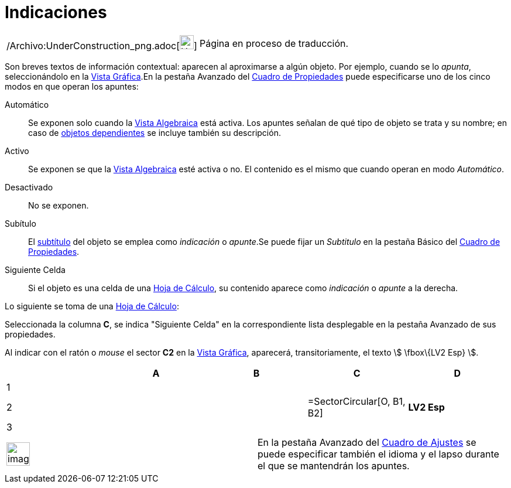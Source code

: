 = Indicaciones
ifdef::env-github[:imagesdir: /es/modules/ROOT/assets/images]

[width="100%",cols="50%,50%",]
|===
a|
/Archivo:UnderConstruction_png.adoc[image:24px-UnderConstruction.png[UnderConstruction.png,width=24,height=24]]

|Página en proceso de traducción.
|===

Son breves textos de información contextual: aparecen al aproximarse a algún objeto. Por ejemplo, cuando se lo _apunta_,
seleccionándolo en la xref:/Vista_Gráfica.adoc[Vista Gráfica].En la pestaña [.kcode]#Avanzado# del
xref:/Cuadro_de_Propiedades.adoc[Cuadro de Propiedades] puede especificarse uno de los cinco modos en que operan los
apuntes:

Automático::
  Se exponen solo cuando la xref:/Vista_Algebraica.adoc[Vista Algebraica] está activa. Los apuntes señalan de qué tipo
  de objeto se trata y su nombre; en caso de xref:/Objetos_libres_dependientes_y_auxiliares.adoc[objetos dependientes]
  se incluye también su descripción.
Activo::
  Se exponen se que la xref:/Vista_Algebraica.adoc[Vista Algebraica] esté activa o no. El contenido es el mismo que
  cuando operan en modo _Automático_.
Desactivado::
  No se exponen.
Subítulo::
  El xref:/Rótulos_y_Subtítulos.adoc[subtítulo] del objeto se emplea como _indicación_ o _apunte_.Se puede fijar un
  _Subtitulo_ en la pestaña [.kcode]#Básico# del xref:/Cuadro_de_Propiedades.adoc[Cuadro de Propiedades].
Siguiente Celda::
  Si el objeto es una celda de una xref:/Hoja_de_Cálculo.adoc[Hoja de Cálculo], su contenido aparece como _indicación_ o
  _apunte_ a la derecha.

[EXAMPLE]
====

Lo siguiente se toma de una xref:/Hoja_de_Cálculo.adoc[Hoja de Cálculo]:

Seleccionada la columna *C*, se indica "Siguiente Celda" en la correspondiente lista desplegable en la pestaña
[.kcode]#Avanzado# de sus propiedades.

Al indicar con el ratón o _mouse_ el sector *C2* en la xref:/Vista_Gráfica.adoc[Vista Gráfica], aparecerá,
transitoriamente, el texto stem:[ \fbox\{LV2 Esp} ].

====

[cols=",,,,",options="header",]
|===
| |A |B |C |D
|1 | | | |
|2 | | |=SectorCircular[O, B1, B2] |*LV2 Esp*
|3 | | | |
|===

[width="100%",cols="50%,50%",]
|===
a|
image:Ambox_notice.png[image,width=40,height=40]

|En la pestaña [.kcode]#Avanzado# del xref:/Cuadro_de_Ajustes.adoc[Cuadro de Ajustes] se puede especificar también el
idioma y el lapso durante el que se mantendrán los apuntes.
|===
